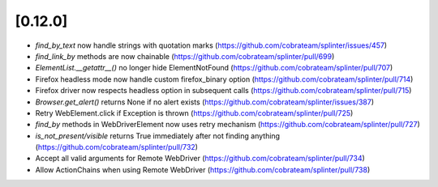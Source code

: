 .. Copyright 2019 splinter authors. All rights reserved.
   Use of this source code is governed by a BSD-style
   license that can be found in the LICENSE file.

.. meta::
    :description: New splinter features on version 0.12.0.
    :keywords: splinter 0.12.0, news

[0.12.0]
========

* `find_by_text` now handle strings with quotation marks (https://github.com/cobrateam/splinter/issues/457)
* `find_link_by` methods are now chainable (https://github.com/cobrateam/splinter/pull/699)
* `ElementList.__getattr__()` no longer hide ElementNotFound (https://github.com/cobrateam/splinter/pull/707)
* Firefox headless mode now handle custom firefox_binary option (https://github.com/cobrateam/splinter/pull/714)
* Firefox driver now respects headless option in subsequent calls (https://github.com/cobrateam/splinter/pull/715)
* `Browser.get_alert()` returns None if no alert exists (https://github.com/cobrateam/splinter/issues/387)
* Retry WebElement.click if Exception is thrown (https://github.com/cobrateam/splinter/pull/725)
* `find_by` methods in WebDriverElement now uses retry mechanism (https://github.com/cobrateam/splinter/pull/727)
* `is_not_present/visible` returns True immediately after not finding anything (https://github.com/cobrateam/splinter/pull/732)
* Accept all valid arguments for Remote WebDriver (https://github.com/cobrateam/splinter/pull/734)
* Allow ActionChains when using Remote WebDriver (https://github.com/cobrateam/splinter/pull/738)
